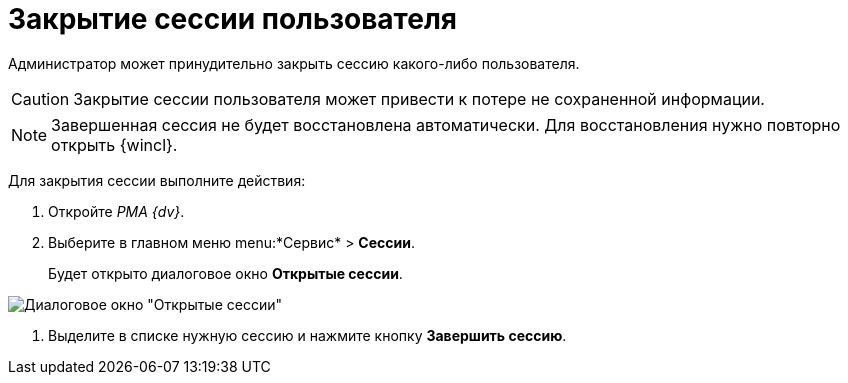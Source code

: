 = Закрытие сессии пользователя

Администратор может принудительно закрыть сессию какого-либо пользователя.

[CAUTION]
====
Закрытие сессии пользователя может привести к потере не сохраненной информации.
====

[NOTE]
====
Завершенная сессия не будет восстановлена автоматически. Для восстановления нужно повторно открыть {wincl}.
====

Для закрытия сессии выполните действия:


. Откройте _РМА {dv}_.
. Выберите в главном меню menu:*Сервис* > *Сессии*.
+
Будет открыто диалоговое окно *Открытые сессии*.

image::Win_List_of_Open_Sessions.png[Диалоговое окно "Открытые сессии"]
. Выделите в списке нужную сессию и нажмите кнопку *Завершить сессию*.

